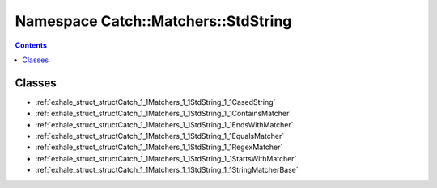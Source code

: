 
.. _namespace_Catch__Matchers__StdString:

Namespace Catch::Matchers::StdString
====================================


.. contents:: Contents
   :local:
   :backlinks: none





Classes
-------


- :ref:`exhale_struct_structCatch_1_1Matchers_1_1StdString_1_1CasedString`

- :ref:`exhale_struct_structCatch_1_1Matchers_1_1StdString_1_1ContainsMatcher`

- :ref:`exhale_struct_structCatch_1_1Matchers_1_1StdString_1_1EndsWithMatcher`

- :ref:`exhale_struct_structCatch_1_1Matchers_1_1StdString_1_1EqualsMatcher`

- :ref:`exhale_struct_structCatch_1_1Matchers_1_1StdString_1_1RegexMatcher`

- :ref:`exhale_struct_structCatch_1_1Matchers_1_1StdString_1_1StartsWithMatcher`

- :ref:`exhale_struct_structCatch_1_1Matchers_1_1StdString_1_1StringMatcherBase`
